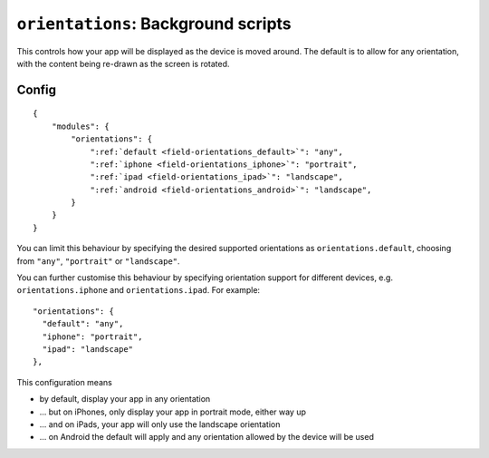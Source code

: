 .. _modules-orientations:

``orientations``: Background scripts
================================================================================

This controls how your app will be displayed as the device is moved around. The default is to allow for any orientation, with the content being re-drawn as the screen is rotated.

Config
------

.. parsed-literal::
    {
        "modules": {
            "orientations": {
                ":ref:`default <field-orientations_default>`": "any",
                ":ref:`iphone <field-orientations_iphone>`": "portrait",
                ":ref:`ipad <field-orientations_ipad>`": "landscape",
                ":ref:`android <field-orientations_android>`": "landscape",
            }
        }
    }

.. _field-orientations_default:

You can limit this behaviour by specifying the desired supported orientations as ``orientations.default``, choosing from ``"any"``, ``"portrait"`` or ``"landscape"``.

.. _field-orientations_iphone:

.. _field-orientations_android:

.. _field-orientations_ipad:

You can further customise this behaviour by specifying orientation support for different devices, e.g. ``orientations.iphone`` and ``orientations.ipad``. For example::

  "orientations": {
    "default": "any",
    "iphone": "portrait",
    "ipad": "landscape"
  },

This configuration means

* by default, display your app in any orientation
* ... but on iPhones, only display your app in portrait mode, either way up
* ... and on iPads, your app will only use the landscape orientation
* ... on Android the default will apply and any orientation allowed by the device will be used